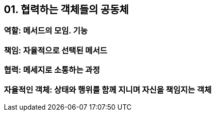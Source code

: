 == 01. 협력하는 객체들의 공동체
=== 역할: 메서드의 모임. 기능
=== 책임: 자율적으로 선택된 메서드
=== 협력: 메세지로 소통하는 과정
=== 자율적인 객체: 상태와 행위를 함께 지니며 자신을 책임지는 객체
